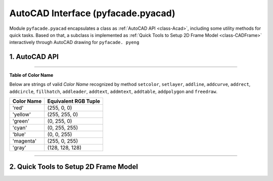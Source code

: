 #####################################
AutoCAD Interface (pyfacade.pyacad)
#####################################

.. py:module:: pyacad

Module ``pyfacade.pyacad`` encapsulates a class as :ref:`AutoCAD API <class-Acad>`, including some utility methods
for quick tasks. Based on that, a subclass is implemented as :ref:`Quick Tools to Setup 2D Frame Model <class-CADFrame>`
interactively through AutoCAD drawing for ``pyfacade. pyeng``

.. _class-Acad:

1. AutoCAD API
=========================

.. py:class:: Acad((file_name=None, visible=True, hanging=0.5)

    AutoCAD Automation API.

    :param file_name: str, file name (and path) to open with application. Activate the specified file
                        if it is opened already. Otherwise, try to open the file from specified path.
    :param visible: bool, show AutoCAD Application UI after launching.
    :param hanging: float, time in seconds to wait when each time application is found busy.

    .. py:method:: visible
        :property:

        Visibility of application

    .. py:method:: drawing
        :property:

        Name of operating drawing

    .. py:staticmethod:: findacad()

        Show *Windows Handle* of AutoCAD application.

        :return: list of int, handle of application windows.

    .. py:method:: drawinglist(fullname=False)

        Get a name list of drawings opened by application.

        :param fullname: bool, get the full path of the drawings.
        :return: list of str.

    .. py:method:: new(template="acadiso.dwt")

        Create a new drawing and set it as operating target.

        :param template: str, template name used to create new drawing.
        :return: None

    .. py:method:: current()

        Set the active drawing as operating target.

        :return: str. name of the active drawing.

    .. py:method:: prompt(message)

        Show a message in *Command Line* of AutoCAD UI.

        :param message: str, content of message.
        :return: None

    .. py:method:: marco(macro_name)

        Run pre-defined Macro of the drawing.

        :param macro_name: str. name of the Macro.
        :return: None

    .. py:method:: update()

        Refresh the drawing.

        :return: None

    .. py:method:: isbusy()

        Check if application is busy now

        :return: bool.

    .. py:method:: showwindow()

        Bring the application window to the most front.

        :return: None.

    .. py:method:: showdwg(hanging=0.5)

        Show the operating drawing on screen.

        :param hanging: float, time in seconds of each waiting when application is busy.
        :return: None

    .. py:staticmethod:: point(x, y, z=0)

        Define a point coordinates array.

        :param x: float, X-coordinate of the point.
        :param y: float, Y-coordinate of the point.
        :param z: float, Z-coordinate of the point.
        :return: ``win32com.client.VARIANT`` for VBA COM usage.

    .. py:class:: UCS()

        A user defined orthogonal coordinate system.

        :param origin: 3-element array-like, global coordinates of origin point.
        :param point_x: 3-element array-like, global coordinates of a point lying on local x-direction.
                        By default, it follows WCS x-direction.
        :param point_ref: 3-element array-like, global coordinates of a point lying on positive y side of local
                          xy plane. By default, it use WCS y-direction.

        .. py:method:: o
            :property:

            Coordinates of origin point. Read-only.

        .. py:method:: x
            :property:

            Unit vector of x-direction. Read-only.

        .. py:method:: y
            :property:

            Unit vector of y-direction. Read-only.

        .. py:method:: z
            :property:

            Unit vector of z-direction. Read-only.

        .. py:method:: m3
            :property:

            [3x3] matrix of direction transformation from UCS to WCS. Read-only.

        .. py:method:: m4
            :property:

            [4x4] matrix of homogenous coordinate transformation from UCS to WCS. Read-only.

        .. py:method:: toucs(point)

            Translate a WCS coordinates to UCS.

            :param point: 3-element array-like, WCS coordinates of a point in the form of (X,Y,Z).
            :return: numpy.ndarray, corresponding coordinate on UCS in the form of (x,y,z).

        .. py:method:: fromucs(point)

            Translate a UCS coordinates to WCS.

            :param point: 3-element array-like, UCS coordinates of a point in the form of (x,y,z).
            :return: numpy.ndarray, corresponding coordinate on WCS in the form of (X,Y,Z).

    .. py:method:: get(intype="point", ref_pnt=None, prompt="Specify a point from drawing: ", bits=0, keyword="", default="")

        Get information from drawing.

        :param intype: str, type of requested information.

            * **'point'** - WCS coordinate of a point. Select from drawing, or input from keyboard.

            * **'angle'** - angel in radians between specified direction and *Base Angle* according to System Variable *ANGBASE*.

                        Specify two points to indicate the direction by selecting from drawing or
                        keyboard input of their coordinates. Alternatively, a number in unit of *degree* can be input
                        directly by keyboard.

            * **'distance'** - distance between two specified points.

                        Specify two points by selecting from drawing or keyboard input of their coordinates.
                        Alternatively, a number as distance can be input directly by keyboard.

            * **'orientation'** - angel in radians between specified direction and *World X-direction*.

            * **'corner'** -  WCS coordinate of a point as corner of a Rectangle formed by itself and *ref_pnt*.

                        Specify by selecting from drawing or keyboard input of its coordinate.

        :param ref_pnt: list of float, coordinate of reference point in the form of [x,y,z].
                        If information required is *'angle'*, *'distance'* or *'orientation'*, this reference point is
                        taken as the first point specified.
        :param prompt: str, prompt message.
        :param bits: int, input filter.

                    | 0-No filtering
                    | 1-Disallows NULL input, i.e. [return] or [space].
                    | 2-Disallows input of zero.
                    | 4-Disallows negative values.
        :param keyword: str. keywords to be recognized when receiving input from keyboard, separate each keyword by
                        blank.
        :param default: value to be returned when received keyword is NULL. Invalid when *bits* = 1.
        :return: float or tuple of float according to required information type, or str if keyword is inputted.

    .. py:method:: kbinput(intype="real", prompt="", bits=0, keyword="", space=False, default="")

        Get keyboard input interactively.

        :param intype: str, requested input type. 'integer', 'real', 'string' or 'keyword'.
        :param prompt: str, prompt message.
        :param bits: int, input filter. Invalid when *intype* = 'string'.

                | 0-No filtering
                | 1-Disallows NULL input, i.e. [return] or [space]
                | 2-Disallows input of zero
                | 4-Disallows negative values
        :param keyword: str, keywords to be recognized when receiving input from keyboard, separate each keyword by
                        blank. Invalid when *intype* = 'string'.
        :param space: bool, spaces are allowed when requested input is string.
        :param default: value to be returned when received keyword is NULL. Invalid when *bits* = 1.
        :return: int, float or str according to requested input type.

    .. py:method:: pick(objtype=None, prompt="Select a entity from drawing: ", keyword="")

        Get a *AutoCAD Entity* from drawing by mouse-click selecting.

        :param objtype: str, type of requested entity either in formal name (e.g. 'AcDbLine') or short name
                        (e.g. 'line'). Any type of entity will be acceptable if not specified.
        :param prompt: str, prompt message.
        :param keyword: str,  keywords to be recognized when receiving input from keyboard, separate each keyword by
                        blank.
        :return: selected entity object or keyword.

    .. py:method:: select(objtype=None, prompt="Select entities from drawing: ")

        Get a selection set by window selecting on drawing.

        :param objtype: str, type of requested entity either in formal name (e.g. 'AcDbLine') or short name
                        (e.g. 'line'). Any type of entity will be acceptable if not specified.
        :param prompt: str, prompt message.
        :return: a list of selected entities.

    .. py:method:: byid(obj_id)

        Get a *AutoCAD Entity* by its object ID.

        :param obj_id: int, AUtoCAD object ID.
        :return: entity object.

    .. py:method:: readtable(table_obj, title=True, header=True, index=True)

        Read data from a table in drawing

        :param table_obj: AcDbTable object
        :param title: bool, ignore the first row of table
        :param header: bool, read the second row of table as header of each column
        :param index: bool, read the first column of table as index of each row
        :return: pandas.DataFrame

    .. py:method:: command(comds)

        Send a commands list to AutoCAD.

        :param comds: list of str, commends to be executed.
        :return: None

    .. py:method:: setcolor(color, dwg_obj, *dwg_objs)

        Set color of entity objects.

        :param color: str as color name, or a tuple of 3 int as RGB value.
        :param dwg_obj: entity object to be set color.
        :param dwg_objs: other entity objects to be set color.
        :return: None

    .. py:method:: setlinetype(ltype, dwg_obj, *dwg_objs, scale=None, lib="acadiso.lin")

        Set line type of entity objects.

        :param ltype: str, name of line type.
        :param dwg_obj: entity object to be set line type.
        :param dwg_objs: other entity objects to be set line type.
        :param scale: float, line type scale. Remain unchanged if not specified.
        :param lib: str, library that specified line type is loaded from if it has not been loaded yet.
        :return: None

    .. py:method:: setlayer(self, layer_name, color=None, ltype=None, lweight=None, plottable=None, hidden=None, freeze=None, lock=None, activate=False)

        Change settings of a layer

        :param layer_name: str, name of operating layer, if layer name is not existing, a new layer will be created
        :param color: str as color name, or list of int [r,g,b] as RGB value. If not given, use current active color.
        :param ltype: str, name of line type. Remain unchanged if not specified.
        :param lweight: int, weight of lines when plotted. Remain unchanged if not specified.
                        below is correspondence of valid values:

                        =============  ===================================================
                        by layer        -1
                        by block        -2
                        default         -3
                        line weight     | 0,5,9,13,15,18,20,25,30,35,40,50,53,60,70,80,90
                                        | 100,106,120,140,158,200,211
                        =============  ===================================================

        :param plottable: bool, print objects belongs to this layer when plotting. Remain unchanged if not specified.
        :param hidden: bool, hide objects belongs to this layer. Remain unchanged if not specified.
        :param freeze: bool, freeze objects belongs to this layer. Remain unchanged if not specified.

               .. note:: Active layer can **NOT** be frozen.

        :param lock: bool, lock objects belongs to this layer. Remain unchanged if not specified.
        :param activate: bool, activate operated layer.
        :return: operating layer object

    .. py:method:: addline(point_1, point_2, *other_points, close=False, polyline=False, line_width=0, color=None, ltype=None, scale=None, layer=None)

        Draw straight lines on drawing.

        :param point_1: list of float [x,y,z], coordinate of first point.
        :param point_2: list of float [x,y,z], coordinate of second point.
        :param other_points: list of float, coordinate of other points, [x,y,z]...
        :param close: bool, make a line between last point and first point when more than 2 points are provided.
        :param polyline: bool, make a continuous polyline instead of separated lines.
        :param line_width: float, global width of polyline. Only valid when *ployline* = True.
        :param color: str as color name, or list of int [r,g,b] as RGB value. If not given, use current active color.
        :param ltype: str, name of line type. If not given, use current active type.
        :param scale: float, line type scale. If not given, use default scale = 1.
        :param layer: str, name of layer to draw lines on. If not given, draw lines on current layer.
        :return: created polyline object, or a list of line objects.

    .. py:method:: addcurve(*fitpoints, start_tan=[0, 0, 0], end_tan=[0, 0, 0], color=None, ltype=None, scale=None, layer=None)

        Draw Nurbs curve as spline passing through specified fit points.

        :param fitpoints: nested list of float [[x1,y1,z1],[x2,2,z2]...], represents coordinate of fit points.
        :param start_tan: list of float, 3D vector of tangency at start point
        :param end_tan: list of float, 3D vector of tangency at end point
        :param color: str as color name, or list of int [r,g,b] as RGB value. If not given, use current active color.
        :param ltype: str, name of line type. If not given, use current active type.
        :param scale: float, line type scale. If not given, use default scale = 1.
        :param layer: str, name of layer to draw curve on. If not given, draw curve on current layer.
        :return: created spline object.

    .. py:method:: addrect(corner_1, corner_2, line_width=0, color=None, ltype=None, scale=None, layer=None)

        Shortcut of drawing a rectangle by defining its 2 opposite corners.

        :param corner_1: list of float [x,y,z], coordinate of one corner point.
        :param corner_2: list of float [x,y,z], coordinate of the opposite corner point.
        :param line_width: float, global width of polyline.
        :param color: str as color name, or list of int [r,g,b] as RGB value. If not given, use current active color.
        :param ltype: str, name of line type. If not given, use current active type.
        :param scale: float, line type scale. If not given, use default scale = 1.
        :param layer: str, name of layer to draw rectangle on. If not given, draw rectangle on current layer.
        :return: created of polyline object.

    .. py:method:: addcircle(center, radius, color=None, ltype=None, scale=None, layer=None)

        Draw a circle by defining center point and radius.

        :param center: list of float [x,y,z], coordinate of center point.
        :param radius: float, radius of circle.
        :param color: str as color name, or list of int [r,g,b] as RGB value. If not given, use current active color.
        :param ltype: str, name of line type. If not given, use current active type.
        :param scale: float, line type scale. If not given, use default scale = 1.
        :param layer: str, name of layer to draw rectangle on. If not given, draw rectangle on current layer.
        :return: created circle object.

    .. py:method:: addnode(point, *other_points, layer=None)

        Mark nodes at specified locations.

        :param point: list of float [x,y,z], coordinate to mark node at.
        :param other_points: 3-element lists [x,y,z], other coordinates of to mark nodes at.
        :param layer: str, name of layer to mark node on. If not given, mark node on current layer.
        :return: created node object, or a list of node objects.

    .. py:method:: fillhatch(outerloops, innerloops=[], pattern='ANSI31', angle=0.0, scale=1.0, asso=False, color=None, layer=None)

        Fill the entities by specified pattern.

        :param outerloops: nested list of objects, outer boundary of hatch filling, in the form of
                            [[object group 1], [object group 2], [object group 3]...], objects in
                            each group should form a simple closed boundary.
        :param innerloops: nested list of objects, inner boundary of hatch filling, in the form of
                            [[object group 1], [object group 2], [object group 3]...], objects in
                            each group should form a simple closed boundary.
        :param pattern: str, name of hatch pattern.
        :param angle: float, angle of hatch in radians.
        :param scale: float, scale of hatch.
        :param asso: bool, associate hatch with boundaries.
        :param color: str as color name, or list of int [r,g,b] as RGB value. If not given, use current active color.
        :param layer: str, name of layer to create hatch on. If not given, create hatch on current layer.
        :return: created hatch object.

    .. py:method:: adddim(point_1, point_2, offset, measure_dir=None, dimstyle=None, layer=None)

        Add a aligned or rotated dimension annotation on x-y plane measuring the distance between 2 points.

        :param point_1: list of float [x,y,z], coordinates of first point.
        :param point_2: list of float [x,y,z], coordinates of second point.
        :param offset: float, offset distance of dimension annotation from measured line.
        :param measure_dir: list of float [vx,vy,vz], direction vector which measurement align with. If not given, align
                            with the line connecting two measured points.
        :param dimstyle: str, name of dimension style. Use current active style if not specified.
        :param layer: str, name of layer to create annotation on. If not given, create annotation on current layer.
        :return: created dimension object.

    .. py:method:: addleader(point_1, point_2, *other_points, style=None, ltype=None, scale=None, color=None, arrow=None, headsize=None, layer=None, spline=False)

        Add a straight or curved leader line on drawing.

        :param point_1: list of float [x,y,z], coordinate of base point which the leader points at.
        :param point_2: list of float [x,y,z], coordinate of second point leader line passes.
        :param other_points: list of float [x,y,z], coordinate of other point leader line passes.
        :param style: str, name of dimension style. Use current active style if not specified.
        :param ltype: str, name of line type. If not given, use current active type.
        :param scale: float, line type scale. If not given, use default scale = 1.
        :param color: str as color name, or list of int [r,g,b] as RGB value. If not given, use color defined by
                      dimension style
        :param arrow: int, index of arrow type, from 0 to 19. If not given, use arrow type defined by dimension style.

                        ======    ===============================
                        Index       Arrow Type
                        ======    ===============================
                        0           Closed filled
                        1           Closed blank
                        2           Closed
                        3           Dot
                        4           Architectural tick
                        5           Oblique
                        6           Open
                        7           Origin indicator
                        8           Origin indicator 2
                        9           Right angle
                        10          Open 30
                        11          Dot small
                        12          Dot blank
                        13          Dot small blank
                        14          Box
                        15          Box filled
                        16          Datum triangle
                        17          Datum triangle filled
                        18          Integral
                        19          No arrow
                        ======    ===============================

        :param headsize: float, size of arrow. If not given, use arrow size defined by dimension style.
        :param layer: str, name of layer to create annotation on. If not given, create leader line on current layer.
        :param spline: bool, draw leader line as curved spline.
        :return: created leader object.

    .. py:method:: insertblock(insert_pnt, block_name, scale=(1.0, 1.0, 1.0), rotation=0, dynamic_prop=None, attr=None, layer=None)

        Insert a block to current drawing.

        :param insert_pnt: list of float [x,y,z], coordinates of insert point.
        :param block_name: str, path and file name of inserted block including '.dwg' extension.
        :param scale: list or tuple of float (sx,sy,sz), scale of inserting block in x, y and z direction.
                      for Dynamic Block, only uniform scaling is allowed.
        :param rotation: float, rotation angle about insert point in radians.
        :param dynamic_prop: dict, customized properties for dynamic block. Keys of dict can be int as numeric index or
                            str as property name.
        :param attr: dict, attributes of block. Keys of dict can be int as numeric index or str as tag name.
        :param layer: str, name of layer to insert block to. If not given, insert block to current layer.
        :return: inserted block object.

    .. py:method:: makeregion(objects=None, layer=None, del_source=True)

        Create region from selected or provided objects.

        :param objects: list of objects. If not given, interactive selecting on screen will be requested.
        :param del_source: bool, delete the source objects after region being created.
        :param layer: str, name of layer to create generated region on. If not given, create region on current layer.
        :return: list of created regions.

    .. py:method:: textstyle(style_name, font_file, bigfont_file='', bold=False, italic=False, regen=True, activate=False)

        Define a text style.

        :param style_name: str, name of text style, existing text style with same name will be overwritten.
        :param font_file: str, path and name of font file.
        :param bigfont_file: str, path and  name of big font file.
        :param bold: bool, bold font style.
        :param italic: bool, italic font style.
        :param regen: bool, regenerate the drawing. Modification on existing text style will only be shown after
                      regeneration
        :param activate: bool, set the new defined text style as the active one.
        :return: None

    .. py:method:: addtext(content, insert_point, height, style=None, align_type="Left", rotation=0, color=None, layer=None)

        Add single-line text on drawing.

        :param content: str, content of text.
        :param insert_point: list of float [x,y,z], coordinate of reference point for text alignment.
        :param height: float, height of text.
        :param style: str, text style. Use current active style if not specified.
        :param align_type: str, type of alignment. One of below:

                *'Left', 'Center', 'Right', 'Middle', 'TopLeft', 'TopCenter', 'TopRight', 'MiddleLeft', 'MiddleCenter',
                'MiddleRight', 'BottomLeft', 'BottomCenter', 'BottomRight'*

        :param rotation: float, rotation angle about reference point in radians.
        :param color: str as color name, or list of int [r,g,b] as RGB value. If not given, use current active color.
        :param layer: str, name of layer to add text to. If not given, add text to current layer.
        :return: created text object

    .. py:method:: addmtext(content, insert_point, height, width, style=None, align_type="TopLeft", rotation=0, color=None, layer=None)

        Add multi-line text zone on drawing.

        :param content: str, content of text.
        :param insert_point:  list of float [x,y,z], coordinate of reference point for text alignment.
        :param height: float, height of text.
        :param width: float, width of text zone.
        :param style: str, text style, Use current active style if not specified.
        :param align_type: str, type of alignment. One of below:

                *'TopLeft', 'TopCenter', 'TopRight', 'MiddleLeft', 'MiddleCenter', 'MiddleRight', 'BottomLeft',
                'BottomCenter', 'BottomRight'*

        :param rotation: float, rotation angle about reference point in radians.
        :param color: str as color name, or list of int [r,g,b] as RGB value. If not given, use current active color.
        :param layer: str, name of layer to add multi-line text to. If not given, add multi-line text to current layer.
        :return: added mtext object

    .. py:method:: addtable(table_data, insert_point, row_height, col_width, layer=None, title=None, show_index=False, index=[], \
                            show_header=False, headers=[], acc=2, title_textheight=None, header_textheight=None, \
                            main_textheight=None, title_style=None, header_style=None, main_style=None, \
                            title_align=None, header_align=None, main_align=None, cell_style=None, cell_color=None, merge_empty=0)

        Insert a Table on drawing according to input data.

        :param table_data: array-like, Series or DataFrame, data to be shown in table.
        :param insert_point: list of float [x,y,z], coordinate of reference point for text alignment.
        :param row_height: float or list of float, height of rows. If a list is provided, height is specified
                           respectively from top to bottom.
        :param col_width: float or list of float, width of columns. If a list is provided, width is specified
                          respectively from left to right.
        :param layer: str, name of layer to insert table to. If not given, insert to current layer.
        :param title: str, title of table.
        :param show_index: bool, show the index for each row of data.
        :param index: list of str, name of indices. If not given, indices will be read from input data as first option,
                      when failed, the default indices such as *'R1', 'R2', 'R3'* will be applied.
        :param show_header: bool, show the header for each column of data.
        :param headers: list of str, name of headers. If not given, headers will be read from input data as first
                        option, when failed, the default header such as *'C1', 'C2', 'C3'* will be applied.
        :param acc: int. number of decimal place to be shown in table if input value is a float.
        :param title_textheight: float, text height of title. USe default height if not specified.
        :param header_textheight: float, text height of header. USe default height if not specified.
        :param main_textheight: float, text height of main data part. USe default height if not specified.
        :param title_style: str. style name of title text. Use current active style if not specified.
        :param header_style:  str. style name of header text. Use current active style if not specified.
        :param main_style: str. style name of main data text. Use current active style if not specified.
        :param title_align: str. alignment of title text. One of below:

                *'TopLeft', 'TopCenter', 'TopRight', 'MiddleLeft', 'MiddleCenter', 'MiddleRight', 'BottomLeft',
                'BottomCenter', 'BottomRight'*

                Use default alignment if not specified.

        :param header_align: str. alignment of header text. Use default alignment if not specified. Valid value is same
                             as title_align.
        :param main_align: str. alignment of main data text. Use default alignment if not specified. Valid value is same
                             as title_align.
        :param cell_style: dict. text style of individual cell, in the form of {(row, col):'TextStyle', ...}
        :param cell_color: dict. text color of individual cell, in the form of {(row, col):'ColorName', ...} or
                            {(row, col):(r,g,b),...}
        :param merge_empty: int. option for merging empty cells to adjacent cells.

                            | 0- do not merge
                            | 1- merge to left cell
                            | 2 - merge to upper cell

        :return: created table object

    .. py:method:: save(full_file_name=None, version=2013)

        Save the drawing file.

        :param full_file_name: str. path and file name to save the drawing as, including extension *'.dwg'* or *'.dxf'* .
                               If not given, save the drawing in-place.
        :param version: int. version of AutoCAD file. Supported version are: *2000, 2004, 2010, 2013, 2018*
        :return: None.

    .. py:method:: close()

        Discard changes and close the drawing.

        Operating drawing will be shifted to next active drawing.

        :return: bool, return True if all the drawings have been closed.


    .. py:method:: getvector(unit=True)

        Create a vector by specifying two point on drawing.

        :param unit: bool, return unit vector.
        :return: numpy.ndarray represents a 3-dimensional vector.

    .. py:staticmethod:: vangle(vector, rad=True)

        Get projected orientation of a vector on *X-Y Plane*, in range from 0 to pi.

        :param vector: array-like [vx, vy ,vz], the vector
        :param rad: return the orientation angle in radians. When False, return the angle in degree
        :return: float, the solved angle.

    .. py:staticmethod:: tolerate(var_1, var_2, dim=3, acc=1e-6)

        Check whether two points or vectors are equivalent within tolerance.

        :param var_1: array-like of float, the coordinate of first point, or the first vector.
        :param var_2: array-like of float, the coordinate of second point, or the second vector.
        :param dim: int. number of dimensions to compare.
        :param acc: float. allowable tolerance.
        :return: bool.

    .. py:staticmethod:: rotatevec(vector, angle)

        Rotate a vector by specified angle.

        :param vector: array-like of float [vx, vy, vz], the vector to be rotated.
        :param angle: float, rotating angle in radians. take counter-clockwise as positive.
        :return: array-like of float, the rotated vector.

    .. py:method:: addpolygon(insert_point, n, radius, start_angle=None, line_width=0, color=None, ltype=None, scale=None, layer=None)

        Shortcut to drawing a polygon.

        :param insert_point: list of float [x,y,z], coordinates of center of polygon.
        :param n: int. number of sides.
        :param radius: float, length of sides.
        :param start_angle: float, orientation angle of the line connecting center and the first corner.
        :param line_width: float, global width of polyline.
        :param color: str as color name, or list of int [r,g,b] as RGB value. If not given, use current active color.
        :param ltype: str, name of line type. If not given, use current active type.
        :param scale: float, line type scale. If not given, use default scale = 1.
        :param layer: str, name of layer to draw polygon on. If not given, draw polygon on current layer.
        :return: created polyline object.

    .. py:method:: freedraw(polyline=False, line_width=0, color=None, ltype=None, scale=None, layer=None)

        Shortcut to continuously draw lines or a polyline in interactive way.

        :param polyline: bool, draw a polyline instead of individual lines.
        :param line_width: float, global width of polyline. Only valid when *polyline* = True.
        :param color: str as color name, or list of int [r,g,b] as RGB value. If not given, use current active color.
        :param ltype: str, name of line type. If not given, use current active type.
        :param scale: float, line type scale. If not given, use default scale = 1.
        :param layer: str, name of layer to draw on. If not given, draw on current layer.
        :return: created polyline object, or list of created lines.

    .. note::

        Universal keyword *'BYLAYER'* and *'BYBLOCK'* are acceptable strings for arguments *color* and *ltype* of
        method ``setcolor``, ``setlinetype``, ``addline``, ``addcurve``, ``addrect``, ``addcircle``, ``fillhatch``,
        ``addleader``, ``addtext``, ``addmtext``, ``addtable``, ``addpolygon`` and ``freedraw``.


    .. py:method:: locate(self, block_name=None, ucs=None)

        Get the coordinate of insert point of selected blocks.

        :param block_name: str, name of the block to be located. If not given, a sample block will be requested to be
                            selected from drawing.
        :param ucs: ``Acad.UCS`` object, return the coordinate of insert points in this UCS. If not given, return the
                     coordinates in WCS.
        :return: list of tuple.

    .. py:method:: readsecprop(sort=1, sec_name=None, file_name=None)

        Read section properties data from selected tables in drawing.

        :param sort: int, method of sorting selected tables.

                        | 0: no sorting.
                        | 1: vertical priority, from upper to lower.
                        | 2: horizontal priority, from left to right.

        :param sec_name: list of str, section name used as header of each column of data. If not given, Use default name
                        such as 'Section_01', 'Section_02' etc.
        :param file_name: str, file name to for data export, with extension of '.csv' or '.json'. If not
                        specified, exporting procedure will be skipped.
        :return: pandas.DataFrame

        .. warning::

            This experimental method only works on table in specific form.


    .. py:method:: getplasec(region_obj, axis_angle=0, acc=1e-6)

        Calculate plastic section modulus about a specified axis of a region.

        :param region_obj: Region object.
        :param axis_angle: float, orientation angle of specified axis in radians.
        :param acc: float, allowable tolerance when finding the center line of the section.
        :return: float, calculated plastic section modulus.


    .. py:method:: getsecprop(region_obj, file_name=None)

        Analyze section properties of a region.

        :param region_obj: Region object.
        :param file_name: str, file name to for data export, with extension of '.json'. If not specified, exporting
                          procedure will be skipped.
        :return: dict. keys correspondence is shown below:

                ========  ==================================================
                'A'         area of cross section
                'Ix'        moment of inertia about x-axis
                'Iy'        moment of inertia about y-axis
                'Ixy'       product moment of inertia
                'Zx'        elastic section modulus about x-axis
                'Zy'        elastic section modulus about y-axis
                'Sx'        plastic section modulus about x-axis
                'Sy'        plastic section modulus about y-axis
                'I1'        moment of inertia about major axis
                'I2'        moment of inertia about minor axis
                'alpha'     angle between major axis and x-axis, in radians
                'Z1'        elastic section modulus about major axis
                'Z2'        elastic section modulus about minor axis
                'S1'        plastic section modulus about major axis
                'S2'        plastic section modulus about minor axis
                ========  ==================================================

    .. py:method:: getboundary(region_obj, spl_sub=100, file_name=None)

        Get vector from centroid of a section to its boundary corner and arcs

        :param region_obj: Region object.
        :param spl_sub: int, numbers of subdivided segments of a spline boundary.
        :param file_name: str, file name for data exporting, with extension of '.json'. If not specified, exporting
                          procedure will be skipped.
        :return: tuple in the form of:

                | ([vector_to_corner_1, vector_to_corner_2, ... ],
                | [(vector_to_center_arc1, (start_angle_arc1, end_angle_arc1), radius_arc1 ),
                | (vector_to_center_arc2, (start_angle_arc2, end_angle_arc2), radius_arc2 ),
                | ... ]
                | )

                each vector is a tuple of float (vx, vy).

    .. py:classmethod:: boundalong(boundary_nodes, boundary_arc, direction_vector)

        Measure the distance from centroid of section to its boundary in specified direction.

        :param boundary_nodes: list of vector from centroid to boundary corner.
                               each vector is a tuple of float, (vx, vy).
        :param boundary_arc: list of tuple states geometrical information of boundary arc, in the form of:

                            | [(vector_to_center_arc1, (start_angle_arc1, end_angle_arc1), radius_arc1 ),
                            | (vector_to_center_arc2, (start_angle_arc2, end_angle_arc2), radius_arc2 ), ... ]

        :param direction_vector: array-like, vector indicating the direction of measurement.
        :return: tuple of float, (max. negative distance, max. positive distance). Here negative distance is measured
                along the opposite direction.

    .. py:method:: dimregion(region_obj, direction_vector=(1, 0, 0), spl_sub=10, dim_offset=-10, outside=True, dimstyle=None)

        Add dimension annotation marking overall size of a region along specified direction.

        :param region_obj: Region object.
        :param direction_vector: array-like, vector indicating the direction of measurement.
        :param spl_sub: int, numbers of subdivided segments of a spline boundary.
        :param dim_offset: float, offset distance of dimension annotation from reference point. reference point is the
                            most left point on measured object When *'outside'* = False, and is the most outside point
                            on boundary when *'outside'* = True.
        :param outside: bool, always put the dimension annotation outside of measured object.
        :param dimstyle: str, name of dimension style. If not given, current active style will be used.
        :return: created dimension object.

    .. py:method:: seclib(file_name, sort=1, sec_name=None, spl_sub=100, update=True)

        Select a group of regions and output their object ID, section properties and boundary information to .csv or .json file

        :param file_name: str, file name of output with extension of '.csv' or '.json'.
        :param sort: int, method of sorting selected regions.

                        | 0: no sorting.
                        | 1: vertical priority, from upper to lower.
                        | 2: horizontal priority, from left to right.

        :param sec_name: list of str, section name used as header of each column of data. If not given, Use default name
                        such as 'Section_01', 'Section_02' etc.
        :param spl_sub: int, numbers of subdivided segments when obtain boundary node of a spline.
        :param update: bool, partially update the output file if it is existing.
                       If True, data column with new section name will be inserted to the existing file, while data
                       column with duplicated section name will be renewed. Otherwise, the whole existing file will be
                       overwritten.
        :return: None

    .. py:method:: lbelem(spl_sub=10, dim_offset=-10, dimstyle=None, num_block="NUM.dwg", num_scale=1.0, file_name=None, update=True)

        Mark out elements on selected regions and get elements geometry information.

        This is a quick tool for primary task producing structural data used by ``pyfacade.pymcad.Xmcd.addblock_lbcheck``

        :param spl_sub: int, numbers of subdivided segments when obtain boundary node of a spline.
        :param dim_offset: float, offset distance of dimension annotation from measured element.
        :param dimstyle: str, name of applied dimension style.
        :param num_block: str or None, insert a numbering mark next to element. If None is given, no numbering mark
                            will be inserted.
        :param num_scale: float, scale of inserted numbering mark.
        :param file_name: str, path and name of .json file for data output. If not given, the exporting procedure will
                            be skipped.
        :param update: bool, partially update the output file if it is existing. If True, only the element data on
                       section with duplicated object ID will be renewed. Otherwise, the whole file will be overwritten.
        :return: dict, recorded element information of regions, in the form of:

                        | {'object id 1': {'1': elem_data,'2': elem_data, ... },
                        |  'object id 2': {'1': elem_data,'2': elem_data, ...},
                        |  ... }

                Where *elem_data* represents a dict with keys and corresponding values listed as below:

                ===========  ===================================================================================
                'length'      float, length of element.
                'thks'        list of float, element thickness at intersection.
                'rp'          list of float, coordinates of reference point.
                'slope'       float, orientation of element.
                'bx'          | list of float, boundary of element in x-direction,
                              | relative to section centroid.
                'by'          | list of float, boundary of element in y-direction,
                              | relative to section centroid.
                'Ie'          | float, moment of inertia of element about axis along its
                              | longitudinal side.
                'type'        | int. indicator for type element:
                              | 'G' - element under stress gradient
                              | 'U' - element under Uniform compressive stress
                              | 'R' - **reinforced** element under Uniform compressive stress
                              | 'X' - stress gradient along X-aix
                              | 'Y' - stress gradient along Y-aix
                ===========  ===================================================================================

    .. py:method:: search(criteria=None)

        Search objects from drawing according to specified criteria.

        :param criteria: one-argument function which receives drawing entities and return a boolean.
        :return: list of found objects.

    .. py:method:: replaceblock(block_name, replac_by, offset=(0., 0., 0.), new_scale=None, new_rotation=None, \
            new_dynamic_prop=None, new_attr=None, offset_in_scale=True, inherit=True)

        Replace blocks with specified name by another block.

        :param block_name: str, name of block to be replaced.
        :param replac_by: str, path and name of new block with extension '.dwg' use to replace.
        :param offset: array-like of float (dx, dy, dz), offset distance in 3 directions from the new block to replaced
                        one.
        :param new_scale: float, scale of new block. If not given, keep same scale as replaced block.
        :param new_rotation: float, rotation angle of new block about insert point in radians.  If not given, keep
                            same rotation angle as replaced block.
        :param new_dynamic_prop: dict, customized properties for new dynamic block. Keys of dict can be int as numeric
                               index or str as property name. If not given and *inherit* = True, the new block will try
                               to use same properties as replaced one.
        :param new_attr: dict, attributes of new block. Keys of dict can be int as numeric index or str as tag name.
                           If not given and *inherit* = True, the new block will try to use same attributes as
                           replaced one.
        :param offset_in_scale: bool, Also scale the *offset* extent according to the scale of new block.
        :param inherit: bool, inherit dynamic block properties or block attributes from replaced block if corresponding
                            value for new block is not specified.
        :return: None

    .. py:decoratormethod:: multitry(limit)

        Force function to be called again when being rejected by application.

        :param limit: int, attempting times before raising except.

----

**Table of Color Name**

Below are strings of valid *Color Name* recognized by method ``setcolor``, ``setlayer``, ``addline``, ``addcurve``,
``addrect``, ``addcircle``, ``fillhatch``, ``addleader``, ``addtext``, ``addmtext``, ``addtable``, ``addpolygon``
and ``freedraw``.

===========      ======================
Color Name        Equivalent RGB Tuple
===========      ======================
'red'             (255, 0, 0)
'yellow'          (255, 255, 0)
'green'           (0, 255, 0)
'cyan'            (0, 255, 255)
'blue'            (0, 0, 255)
'magenta'         (255, 0, 255)
'gray'            (128, 128, 128)
===========      ======================

-----

.. _class-CADFrame:

2. Quick Tools to Setup 2D Frame Model
=========================================

.. py:class:: CADFrame(file_name=None, geoacc=4)

    Subclass of ``pyacad.Acad``, extends for interactively acquiring structural information of 2D frame.

    Acquired data is used to build up analysis model by Module ``pyfacade.pyeng``.

    :param file_name: str, file name (and path) to open with application. Activate the specified file
            if it is opened already. Otherwise, try to open the file from specified path. When successfully opened,
            prompts will be shown in the command line of AutoCAD, asking for selecting and specifying the basic frame.
    :param geoacc: int. number of decimal place to be kept when outputting the nodes' coordinates.

    .. py:method:: nodes
        :property:

        List of nodes' coordinates. Read-only.

    .. py:method:: beams
        :property:

        List of beam set, indicating index pair of start and end nodes of each beam. Read-only.

    .. py:method:: node_num(rng=None, color=None)

        Show number of nodes on drawing.

        :param rng: list on int, indices of nodes require showing number. If not give, show numbers of all nodes.
        :param color: str as color name, or list of int [r,g,b] as RGB value. If not given, use current active color.
        :return: list of added text objects.

    .. py:method:: beam_num(rng=None, color=None)

        Show number of beams on drawing.

        :param rng: list on int, indices of beams require showing number. If not give, show numbers of all beams.
        :param color: str as color name, or list of int [r,g,b] as RGB value. If not given, use current active color.
        :return: list of added text objects.

    .. py:method:: set_restrain()

        Specify restrain conditions on node from drawing.

        :return: dict. Definition of structural restrain in the form of
                {node_no:[res_condition_x, res_condition_y, res_condition_rotate], ...}, where:
                0=released and 1=restrained.

    .. py:method:: set_release()

        Specify end release of beams from drawing.

        :return: dict. Definition of release conditions of beams in the form of
                {beam_no:[(axial_condition_start, rotation_condition_start), (axial_condition_end, rotation_condition_end)],...},
                where: 0=fixed and 1=released.

    .. py:method:: set_udl()

        Specify uniform distributed load on beams from drawing.

        :return: dict. Definition of applied *Uniformly Distributed Load* on model in the form of
                {beam_no:(axial_force, transverse_force),...}. Unit=N/mm.

    .. py:method:: set_pointload()

        Specify point load on nodes from drawing.

        :return: dict. Definition of applied *Concentrated Load* on model in the form of
                {node:[Fx, Fy, Mz]...}. Unit=N or N*mm.

    .. py:method:: set_E(lib=None)

        Assign modulus of elasticity for each beams.

        :param lib: dict of modulus of elasticity, unit = N/mm :superscript:`2`. If provided, application will request
                    specifying key of dict for each beam. Otherwise, non-zero positive value will be requested.
        :return: list. Assigned *Modulus of Elasticity* of beams, unit = N/mm :superscript:`2`.

    .. py:method:: set_A(lib=None)

        Assign section area for each beams.

        :param lib: dict of section area, unit = mm :superscript:`2`. If provided, application will request specifying
                    key of dict for each beam. Otherwise, non-zero positive value will be requested.
        :return: list. Assigned *Section Area* of beams, unit = mm :superscript:`2`.

    .. py:method:: set_I(lib=None)

        Assign moment of inertia for each beams.

        :param lib: dict of moment of inertia, unit = mm :superscript:`4`. If provided, application will request
                    specifying key of dict for each beam. Otherwise, non-zero positive value will be requested.
        :return: list. Assigned *Moment of Inertia* of beams, unit = mm :superscript:`4`.



